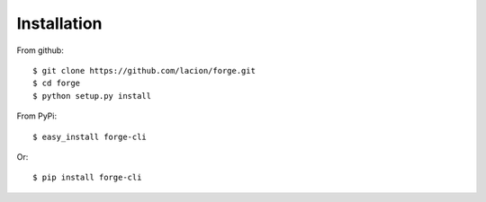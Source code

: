 ============
Installation
============

From github::

    $ git clone https://github.com/lacion/forge.git
    $ cd forge
    $ python setup.py install


From PyPi::

    $ easy_install forge-cli


Or::

    $ pip install forge-cli

